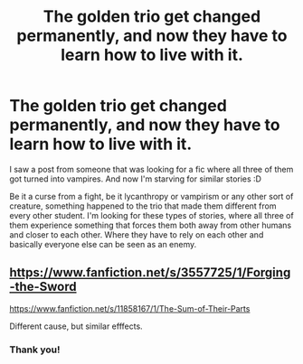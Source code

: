 #+TITLE: The golden trio get changed permanently, and now they have to learn how to live with it.

* The golden trio get changed permanently, and now they have to learn how to live with it.
:PROPERTIES:
:Author: VulpineKitsune
:Score: 21
:DateUnix: 1595693464.0
:DateShort: 2020-Jul-25
:FlairText: Request
:END:
I saw a post from someone that was looking for a fic where all three of them got turned into vampires. And now I'm starving for similar stories :D

Be it a curse from a fight, be it lycanthropy or vampirism or any other sort of creature, something happened to the trio that made them different from every other student. I'm looking for these types of stories, where all three of them experience something that forces them both away from other humans and closer to each other. Where they have to rely on each other and basically everyone else can be seen as an enemy.


** [[https://www.fanfiction.net/s/3557725/1/Forging-the-Sword]]

[[https://www.fanfiction.net/s/11858167/1/The-Sum-of-Their-Parts]]

Different cause, but similar efffects.
:PROPERTIES:
:Author: Impossible-Poetry
:Score: 8
:DateUnix: 1595694351.0
:DateShort: 2020-Jul-25
:END:

*** Thank you!
:PROPERTIES:
:Author: VulpineKitsune
:Score: 1
:DateUnix: 1595694384.0
:DateShort: 2020-Jul-25
:END:

